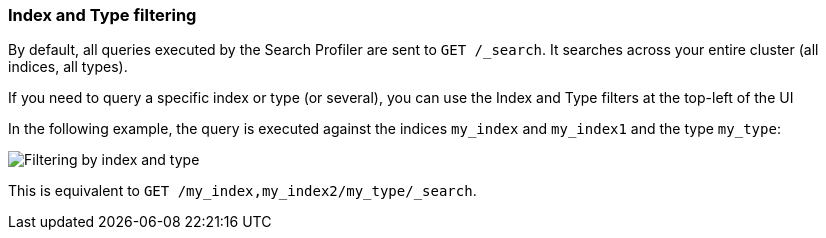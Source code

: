 [role="xpack"]
[[profiler-index]]
=== Index and Type filtering

By default, all queries executed by the Search Profiler are sent
to `GET /_search`. It searches across your entire cluster (all indices, all types).

If you need to query a specific index or type (or several), you can use the Index
and Type filters at the top-left of the UI

In the following example, the query is executed against the indices `my_index` and `my_index1`
 and the type `my_type`:

image::dev-tools/searchprofiler/images/filter.png["Filtering by index and type"]

This is equivalent to `GET /my_index,my_index2/my_type/_search`.
